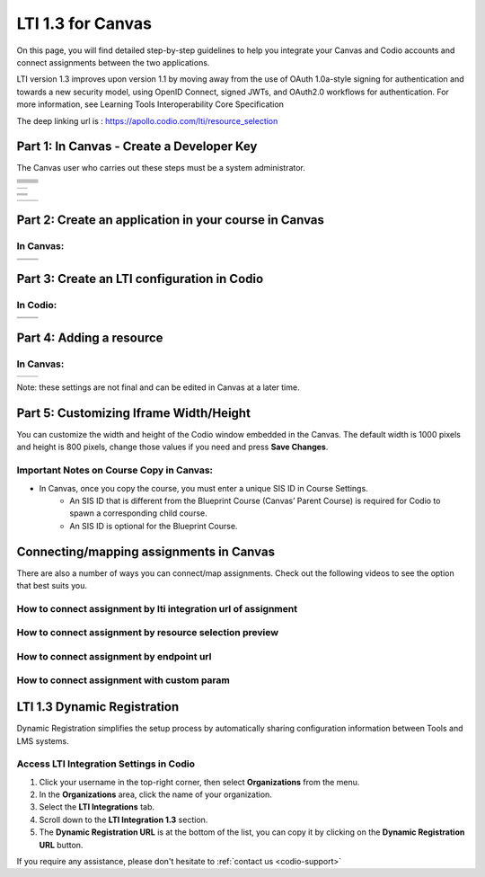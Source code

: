 .. meta::
   :description: LTI 1.3 for Canvas

.. _lti1-3Canvas:

LTI 1.3 for Canvas
==================

On this page, you will find detailed step-by-step guidelines to help you integrate your Canvas and Codio accounts and connect assignments between the two applications.


LTI version 1.3 improves upon version 1.1 by moving away from the use of OAuth 1.0a-style signing for authentication and towards a new security model, using OpenID Connect, signed JWTs, and OAuth2.0 workflows for authentication.
For more information, see Learning Tools Interoperability Core Specification

The deep linking url is : https://apollo.codio.com/lti/resource_selection


Part 1: In Canvas - Create a Developer Key
------------------------------------------
The Canvas user who carries out these steps must be a system administrator.


+-----------------------------------------------------------------------------------------+--------------------------------------------------------------------------------------------------------------------------------------------------------------+
| .. raw:: html                                                                           |                                                                                                                                                              |
|                                                                                         |                                                                                                                                                              |
|     <div class="small">                                                                 |                                                                                                                                                              |
|      <strong>In Codio:</strong><br>                                                     |    |image1|                                                                                                                                                  |
|     1. Click your username in the                                                       |                                                                                                                                                              |
|        top-right corner, then select <strong>Organization</strong> from the menu.       |                                                                                                                                                              |
|        In the Organizations area, click the name of your organization.<br><br>          |                                                                                                                                                              |
|                                                                                         |                                                                                                                                                              |
|     2. Select the <strong>LTI Integrations</strong> tab.<br><br>                        |                                                                                                                                                              |
|     3. Scroll down to the <strong>LTI Integration 1.3</strong> section; you should      |                                                                                                                                                              |
|         see the following fields. Keep this page open.                                  |                                                                                                                                                              |
|     </div>                                                                              |                                                                                                                                                              |
+-----------------------------------------------------------------------------------------+--------------------------------------------------------------------------------------------------------------------------------------------------------------+
| .. raw:: html                                                                           |                                                                                                                                                              |
|                                                                                         |                                                                                                                                                              |
|     <div class="small">                                                                 |                                                                                                                                                              |
|      <strong>In Canvas:</strong><br>                                                    |    |image2|                                                                                                                                                  |
|     4. Select <strong>Admin -> Developer</strong> Keys  <br><br>                        |                                                                                                                                                              |
|     5. Click on <strong>Developer Key</strong> and select <strong>+LTI key</strong>.    |                                                                                                                                                              |
|                                                                                         |                                                                                                                                                              |
|     </div>                                                                              |                                                                                                                                                              |
+-----------------------------------------------------------------------------------------+--------------------------------------------------------------------------------------------------------------------------------------------------------------+
| .. raw:: html                                                                           |                                                                                                                                                              |
|                                                                                         |                                                                                                                                                              |
|     <div class="small">                                                                 |                                                                                                                                                              |
|                                                                                         |    |image3|                                                                                                                                                  |
|     6. Complete the <strong>Key Name, Title</strong> and <strong>Description</strong>   |                                                                                                                                                              |
|         fields. Make sure to set the <strong>method</strong> to <strong>Manual Entry    |                                                                                                                                                              |
|          </strong> <br><br>                                                             |                                                                                                                                                              |
|     7. From Codio, under <strong>LTI 1.3 Integration, copy the LTI URL</strong>         |                                                                                                                                                              |
|         and paste it into the <strong>Target Link URI field</strong> in Canvas.<br><br> |                                                                                                                                                              |
|     8. From Codio copy the <strong>Initiate Login URL</strong> and paste it into the    |                                                                                                                                                              |
|        <strong>OpenID Connect Initiation URL</strong>.<br><br>                          |                                                                                                                                                              |
|     9. Copy the <strong>Redirect URL</strong> and paste it into the                     |                                                                                                                                                              |
|      <strong>Canvas Redirect URI</strong> field.                                        |                                                                                                                                                              |
|                                                                                         |                                                                                                                                                              |
|     </div>                                                                              |                                                                                                                                                              |
+-----------------------------------------------------------------------------------------+--------------------------------------------------------------------------------------------------------------------------------------------------------------+
| .. raw:: html                                                                           |                                                                                                                                                              |
|                                                                                         |                                                                                                                                                              |
|     <div class="small">                                                                 |                                                                                                                                                              |
|                                                                                         |    |image4|                                                                                                                                                  |
|     10. In Canvas, change <strong>JWK Method</strong> to                                |                                                                                                                                                              |
|          <strong>Public JWK URL</strong>. <br><br>                                      |                                                                                                                                                              |
|     11. From Codio, copy the <strong>Keyset URL</strong> and paste it into              |                                                                                                                                                              |
|          the <strong>Public JWK URL</strong> field.                                     |                                                                                                                                                              |
|     </div>                                                                              |                                                                                                                                                              |
+-----------------------------------------------------------------------------------------+--------------------------------------------------------------------------------------------------------------------------------------------------------------+
| .. raw:: html                                                                           |                                                                                                                                                              |
|                                                                                         |                                                                                                                                                              |
|     <div class="small">                                                                 |                                                                                                                                                              |
|                                                                                         |    |image5|                                                                                                                                                  |
|     12. Expand the <strong>LTI Advantage Services</strong> section and toggle           |                                                                                                                                                              |
|         each field on.<br><br>                                                          |                                                                                                                                                              |
|     13. Expand the <strong>Additional Settings</strong> section<br><br>                 |                                                                                                                                                              |
|                                                                                         |                                                                                                                                                              |
|     14. Type "codio.com" in both the <strong>Domain</strong> and                        |                                                                                                                                                              |
|        <strong>Tool Id</strong> fields.<br><br>                                         |                                                                                                                                                              |
|     15. Select the <strong>Privacy level</strong> as <strong>Public</strong>.           |                                                                                                                                                              |
|                                                                                         |                                                                                                                                                              |
|                                                                                         |                                                                                                                                                              |
|     </div>                                                                              |                                                                                                                                                              |
+-----------------------------------------------------------------------------------------+--------------------------------------------------------------------------------------------------------------------------------------------------------------+
| .. raw:: html                                                                           |                                                                                                                                                              |
|                                                                                         |                                                                                                                                                              |
|     <div class="small">                                                                 |                                                                                                                                                              |
|                                                                                         |    |image6|                                                                                                                                                  |
|     16. Scroll down to the <strong>Placements</strong> field. You can add a placement   |                                                                                                                                                              |
|          by starting to type the name and then selecting it when it appears.            |                                                                                                                                                              |
|          Placements that should be included (remove any others):                        |                                                                                                                                                              |
|          Link Selection, Editor Button,  Assignment Selection and Course Navigation.    |                                                                                                                                                              |
|     </div>                                                                              |                                                                                                                                                              |
+-----------------------------------------------------------------------------------------+--------------------------------------------------------------------------------------------------------------------------------------------------------------+





+-------------------------------------------------------------------------------------------------------------------------------------------------------------------------------------------------------------------------------------------------------------------------------------------------------------+
| |image7|                                                                                                                                                                                                                                                                                                    | 
|                                                                                                                                                                                                                                                                                                             |
| .. raw:: html                                                                                                                                                                                                                                                                                               |
|                                                                                                                                                                                                                                                                                                             |
|     <div class="small">                                                                                                                                                                                                                                                                                     |
|                                                                                                                                                                                                                                                                                                             |
|     17. Expand each of the following fields, and copy the static links below:<br><br>                                                                                                                                                                                                                       |
|     <strong>Link Selection</strong><br>                                                                                                                                                                                                                                                                     |
|     Select <strong>LtiDeepLinkingRequest</strong><br>                                                                                                                                                                                                                                                       |
|     <span style="color: teal;">Target Link URI:</span>                                                                                                                                                                                                                                                      |
|     https://apollo.codio.com/lti/resource_selection                                                                                                                                                                                                                                                         |
|     <button onclick="copyRSTUrl1()">Copy URL</button><br>                                                                                                                                                                                                                                                   |
|     <script> function copyRSTUrl1() {                                                                                                                                                                                                                                                                       |
|     const url = "https://apollo.codio.com/lti/resource_selection";                                                                                                                                                                                                                                          |
|     navigator.clipboard.writeText(url).then(() => {                                                                                                                                                                                                                                                         |
|      alert('URL copied to clipboard!'); }).catch(err => {                                                                                                                                                                                                                                                   |  
|      console.error('Failed to copy: ', err); }); } </script>                                                                                                                                                                                                                                                |
|     <span style="color: teal;">Icon Url:</span><br>                                                                                                                                                                                                                                                         |
|     https://static-assets.codio.com/dashboard/images/icons/favicon-16x16.da14ae918fd9bc3b.png                                                                                                                                                                                                               |
|                                                                                                                                                                                                                                                                                                             |
|     <button onclick="copyRSTUrl2()">Copy URL</button><br>                                                                                                                                                                                                                                                   |
|     <script> function copyRSTUrl2() {                                                                                                                                                                                                                                                                       |
|     const url = "https://static-assets.codio.com/dashboard/images/icons/favicon-16x16.da14ae918fd9bc3b.png";                                                                                                                                                                                                |
|                                                                                                                                                                                                                                                                                                             |
|     navigator.clipboard.writeText(url).then(() => {                                                                                                                                                                                                                                                         |
|      alert('URL copied to clipboard!'); }).catch(err => {                                                                                                                                                                                                                                                   |  
|      console.error('Failed to copy: ', err); }); } </script>                                                                                                                                                                                                                                                |
|     </div>                                                                                                                                                                                                                                                                                                  |
+-------------------------------------------------------------------------------------------------------------------------------------------------------------------------------------------------------------------------------------------------------------------------------------------------------------+

+-------------------------------------------------------------------------------------------------------------------------------------------------------------------------------------------------------------------------------------------------------------------------------------------------------------+
| |image8|                                                                                                                                                                                                                                                                                                    |
|                                                                                                                                                                                                                                                                                                             |
| .. raw:: html                                                                                                                                                                                                                                                                                               |
|                                                                                                                                                                                                                                                                                                             |
|     <div class="small">                                                                                                                                                                                                                                                                                     |
|                                                                                                                                                                                                                                                                                                             |
|                                                                                                                                                                                                                                                                                                             |
|     <strong>Editor button</strong><br>                                                                                                                                                                                                                                                                      |
|                                                                                                                                                                                                                                                                                                             |
|     <span style="color: teal;">Target Link URI:</span>                                                                                                                                                                                                                                                      |
|     https://apollo.codio.com/lti/editor_button                                                                                                                                                                                                                                                              |
|     <button onclick="copyRSTUrl3()">Copy URL</button><br>                                                                                                                                                                                                                                                   |
|     <script> function copyRSTUrl3() {                                                                                                                                                                                                                                                                       |
|     const url = "https://apollo.codio.com/lti/editor_button";                                                                                                                                                                                                                                               |
|     navigator.clipboard.writeText(url).then(() => {                                                                                                                                                                                                                                                         |
|     alert('URL copied to clipboard!'); }).catch(err => {                                                                                                                                                                                                                                                    |  
|     console.error('Failed to copy: ', err); }); } </script>                                                                                                                                                                                                                                                 |
|     <span style="color: teal;">Icon Url:</span><br>                                                                                                                                                                                                                                                         |
|     https://static-assets.codio.com/dashboard/images/icons/favicon-16x16.da14ae918fd9bc3b.png                                                                                                                                                                                                               |
|                                                                                                                                                                                                                                                                                                             |
|     <button onclick="copyRSTUrl4()">Copy URL</button><br>                                                                                                                                                                                                                                                   |
|     <script> function copyRSTUrl4() {                                                                                                                                                                                                                                                                       |
|     const url = "https://static-assets.codio.com/dashboard/images/icons/favicon-16x16.da14ae918fd9bc3b.png";                                                                                                                                                                                                |
|                                                                                                                                                                                                                                                                                                             |
|     navigator.clipboard.writeText(url).then(() => {                                                                                                                                                                                                                                                         |
|      alert('URL copied to clipboard!'); }).catch(err => {                                                                                                                                                                                                                                                   |  
|      console.error('Failed to copy: ', err); }); } </script>                                                                                                                                                                                                                                                |
|     </div>                                                                                                                                                                                                                                                                                                  |
+-------------------------------------------------------------------------------------------------------------------------------------------------------------------------------------------------------------------------------------------------------------------------------------------------------------+
| |image9|                                                                                                                                                                                                                                                                                                    |      
|                                                                                                                                                                                                                                                                                                             |
| .. raw:: html                                                                                                                                                                                                                                                                                               |
|                                                                                                                                                                                                                                                                                                             |
|     <div class="small">                                                                                                                                                                                                                                                                                     |
|                                                                                                                                                                                                                                                                                                             |
|                                                                                                                                                                                                                                                                                                             |
|     <strong>Assignment Selection</strong><br>                                                                                                                                                                                                                                                               |
|     Select <strong>LtiDeepLinkingRequest</strong><br>                                                                                                                                                                                                                                                       |
|     <span style="color: teal;">Target Link URI:</span>                                                                                                                                                                                                                                                      |
|     https://apollo.codio.com/lti/resource_selection                                                                                                                                                                                                                                                         |
|     <button onclick="copyRSTUrl5()">Copy URL</button><br>                                                                                                                                                                                                                                                   |
|     <script> function copyRSTUrl5() {                                                                                                                                                                                                                                                                       |
|     const url = "https://apollo.codio.com/lti/resource_selection";                                                                                                                                                                                                                                          |
|     navigator.clipboard.writeText(url).then(() => {                                                                                                                                                                                                                                                         |
|     alert('URL copied to clipboard!'); }).catch(err => {                                                                                                                                                                                                                                                    |  
|     console.error('Failed to copy: ', err); }); } </script>                                                                                                                                                                                                                                                 |
|     <span style="color: teal;">Icon Url:</span><br>                                                                                                                                                                                                                                                         |
|     https://static-assets.codio.com/dashboard/images/icons/favicon-16x16.da14ae918fd9bc3b.png                                                                                                                                                                                                               |
|                                                                                                                                                                                                                                                                                                             |
|     <button onclick="copyRSTUrl6()">Copy URL</button><br>                                                                                                                                                                                                                                                   |
|     <script> function copyRSTUrl6() {                                                                                                                                                                                                                                                                       |
|     const url = "https://static-assets.codio.com/dashboard/images/icons/favicon-16x16.da14ae918fd9bc3b.png";                                                                                                                                                                                                |
|                                                                                                                                                                                                                                                                                                             |
|     navigator.clipboard.writeText(url).then(() => {                                                                                                                                                                                                                                                         |
|      alert('URL copied to clipboard!'); }).catch(err => {                                                                                                                                                                                                                                                   |  
|      console.error('Failed to copy: ', err); }); } </script>                                                                                                                                                                                                                                                |
|     </div>                                                                                                                                                                                                                                                                                                  |
+-------------------------------------------------------------------------------------------------------------------------------------------------------------------------------------------------------------------------------------------------------------------------------------------------------------+
| |image10|                                                                                                                                                                                                                                                                                                   |
|                                                                                                                                                                                                                                                                                                             |
| .. raw:: html                                                                                                                                                                                                                                                                                               |
|                                                                                                                                                                                                                                                                                                             |
|     <div class="small">                                                                                                                                                                                                                                                                                     |
|                                                                                                                                                                                                                                                                                                             |
|                                                                                                                                                                                                                                                                                                             |
|     <strong>Course Navigation</strong><br>                                                                                                                                                                                                                                                                  |
|                                                                                                                                                                                                                                                                                                             |
|     <span style="color: teal;">Target Link URI:</span>                                                                                                                                                                                                                                                      |
|     https://apollo.codio.com/lti/course_navigation                                                                                                                                                                                                                                                          |
|     <button onclick="copyRSTUrl7()">Copy URL</button><br>                                                                                                                                                                                                                                                   |
|     <script> function copyRSTUrl7() {                                                                                                                                                                                                                                                                       |
|     const url = "https://apollo.codio.com/lti/course_navigation";                                                                                                                                                                                                                                           |
|     navigator.clipboard.writeText(url).then(() => {                                                                                                                                                                                                                                                         |
|     alert('URL copied to clipboard!'); }).catch(err => {                                                                                                                                                                                                                                                    |  
|     console.error('Failed to copy: ', err); }); } </script>                                                                                                                                                                                                                                                 |
|     <span style="color: teal;">Icon Url:</span><br>                                                                                                                                                                                                                                                         |
|     https://static-assets.codio.com/dashboard/images/icons/favicon-16x16.da14ae918fd9bc3b.png                                                                                                                                                                                                               |
|                                                                                                                                                                                                                                                                                                             |
|     <button onclick="copyRSTUrl8()">Copy URL</button><br>                                                                                                                                                                                                                                                   |
|     <script> function copyRSTUrl8() {                                                                                                                                                                                                                                                                       |
|     const url = "https://static-assets.codio.com/dashboard/images/icons/favicon-16x16.da14ae918fd9bc3b.png";                                                                                                                                                                                                |
|                                                                                                                                                                                                                                                                                                             |
|     navigator.clipboard.writeText(url).then(() => {                                                                                                                                                                                                                                                         |
|      alert('URL copied to clipboard!'); }).catch(err => {                                                                                                                                                                                                                                                   |  
|      console.error('Failed to copy: ', err); }); } </script>                                                                                                                                                                                                                                                |
|     </div>                                                                                                                                                                                                                                                                                                  |
+-------------------------------------------------------------------------------------------------------------------------------------------------------------------------------------------------------------------------------------------------------------------------------------------------------------+

+-------------------------------------------------------------------------------------------+--------------------------------------------------------------------------------------------------------------------------------------------------------------+
| .. raw:: html                                                                             |                                                                                                                                                              |
|                                                                                           |                                                                                                                                                              |
|     <div class="small">                                                                   |                                                                                                                                                              |
|                                                                                           |    |image11|                                                                                                                                                 |
|     18. Press <strong>Save</strong> in bottom right corner<br><br>                        |                                                                                                                                                              |
|     19. You will be back at the list of developer keys.<br><br>                           |                                                                                                                                                              |
|     20. Update <strong>State</strong> to: on<br><br>                                      |                                                                                                                                                              |
|     21. Copy the number in the <strong>Details<strong> column (for use in Parts 2 and 3)  |                                                                                                                                                              |
|     </div>                                                                                |                                                                                                                                                              |
+-------------------------------------------------------------------------------------------+--------------------------------------------------------------------------------------------------------------------------------------------------------------+


.. |image1| image:: /instructors/admin/integration/CodioLTI1.3Integration.png
   :width: 1500px  
.. |image2| image:: /img/lti/canvasdeveloperkey.png
   :width: 1500px
.. |image3| image:: /img/lti/developerkeyvalues.png
   :width: 1500px
.. |image4| image:: /img/lti/canvasJWK.png
   :width: 1500px
.. |image5| image:: /img/lti/canvasadvantage.png
   :width: 1500px
.. |image6| image:: /img/lti/canvasplacements.png
   :width: 1500px
.. |image7| image:: /img/lti/canvaslinkselect.png
   :width: 1500px
.. |image8| image:: /img/lti/canvaseditorbutton.png
   :width: 1500px
.. |image9| image:: /img/lti/canvasassignment.png
   :width: 1500px
.. |image10| image:: /img/lti/canvasnavigation.png
   :width: 1500px
.. |image11| image:: /img/lti/canvasdetails.png
   :width: 1500px




Part 2: Create an application in your course in Canvas
------------------------------------------------------

In Canvas:
~~~~~~~~~~

+-------------------------------------------------------------------------------------------+------------------------------------------------------------------------------------+
| .. raw:: html                                                                             |                                                                                    |
|                                                                                           | .. image:: /img/lti/addlti13app.png                                                |
|     <div class="small">                                                                   |                                                                                    |
|     1. Select an existing course or create a new course.<br>                              |                                                                                    |
|      <strong>Optional</strong>: create a test course called Codio Test Course before      |                                                                                    |
|        you do it with a production course.<br><br>                                        |                                                                                    |
|      2. In your course, go to <strong>Settings → Apps → + App</strong><br><br>            |                                                                                    |
|      3. In Configuration Type, select: <strong>By Client ID</strong><br><br>              |                                                                                    |
|      4. Paste number you copied in Part 1 into <strong>Client ID</strong> field<br><br>   |                                                                                    |
|      5. <strong>Submit → Install</strong><br><br>                                         |                                                                                    |
|        </div>                                                                             |                                                                                    |
+-------------------------------------------------------------------------------------------+------------------------------------------------------------------------------------+
| .. raw:: html                                                                             |                                                                                    |
|                                                                                           | .. image:: /img/lti/canvasdeployment.png                                           |
|     <div class="small">                                                                   |                                                                                    |
|     6. After you click install, click the gear icon by the tool you just created<br><br>  |                                                                                    |
|     7. Select <strong>Deployment ID</strong><br><br>                                      |                                                                                    |
|                                                                                           |                                                                                    |
|      8. Copy the ID displayed, it will be used in Part 3                                  |                                                                                    |                                                                                                                           
|        </div>                                                                             |                                                                                    |
+-------------------------------------------------------------------------------------------+------------------------------------------------------------------------------------+



Part 3: Create an LTI configuration in Codio
--------------------------------------------

In Codio:
~~~~~~~~~

+-------------------------------------------------------------------------------------------+------------------------------------------------------------------------------------+
| .. raw:: html                                                                             |                                                                                    |
|                                                                                           |                                                                                    |
|     <div class="small">                                                                   |                                                                                    |
|     1. In your org → <strong>LTI Integrations</strong><br>                                |     .. image:: /img/lti/addlti13integration.png                                    |
|            - Scroll down to <strong>LTI 1.3 Configurations</strong><br>                   |                                                                                    |
|            - Click <strong>Add Integration</strong><br><br>                               |                                                                                    |                                                                                                                         
|        </div>                                                                             |                                                                                    |
+-------------------------------------------------------------------------------------------+------------------------------------------------------------------------------------+
| .. raw:: html                                                                             |                                                                                    |
|                                                                                           |                                                                                    |
|     <div class="small">                                                                   |                                                                                    |
|     Updating the fields in Platform Information<br><br>                                   |                                                                                    |
|     <strong>Note: replace [CANVAS DOMAIN] with your institution’s                         |                                                                                    |
|       domain in steps 5-7. Make sure to remove the brackets. Example:                     |                                                                                    |
|       https://Codio.instructure/api/lti/security/jwks      </strong><br><br>              |    .. image:: /img/lti/canvasplatform25.png                                        |    
|     2. <span style="color: teal;">Platform ID:</span>                                     |                                                                                    |
|         https://canvas.instructure.com                                                    |                                                                                    |
|                                                                                           |                                                                                    |
|       <button onclick="copyRSTUrl9()">Copy URL</button><br>                               |                                                                                    |
|       <script> function copyRSTUrl9() {                                                   |                                                                                    |
|       const url = "https://canvas.instructure.com";                                       |                                                                                    |
|       navigator.clipboard.writeText(url).then(() => {                                     |                                                                                    |
|       alert('URL copied to clipboard!'); }).catch(err => {                                |                                                                                    |
|        console.error('Failed to copy: ', err); }); } </script><br><br>                    |                                                                                    |
|                                                                                           |                                                                                    |
|      3. <strong>Client ID:</strong> copied from Developer Keys at end of Part 1<br><br>   |                                                                                    |
|      4. <strong>Deployment Id:</strong> copied in Part 2<br><br>                          |                                                                                    |
|                                                                                           |                                                                                    |
|      5. <span style="color: teal;">Public Keyset URL:</span>                              |                                                                                    |
|         https://[CANVAS DOMAIN]/api/lti/security/jwks                                     |                                                                                    |
|                                                                                           |                                                                                    |
|         <button onclick="copyRSTUrl10()">Copy URL</button><br>                            |                                                                                    |
|         <script> function copyRSTUrl10() {                                                |                                                                                    |
|         const url = "https://[CANVAS DOMAIN]/api/lti/security/jwks";                      |                                                                                    |
|         navigator.clipboard.writeText(url).then(() => {                                   |                                                                                    |
|        alert('URL copied to clipboard!'); }).catch(err => {                               |                                                                                    |
|        console.error('Failed to copy: ', err); }); } </script><br><br>                    |                                                                                    |
|                                                                                           |                                                                                    |
|      6. <span style="color: teal;">Access Token URL:</span>                               |                                                                                    |
|         https://[CANVAS DOMAIN]/login/oauth2/token                                        |                                                                                    |
|                                                                                           |                                                                                    |
|         <button onclick="copyRSTUrl11()">Copy URL</button><br>                            |                                                                                    |
|         <script> function copyRSTUrl11() {                                                |                                                                                    |
|         const url = "https://[CANVAS DOMAIN]/login/oauth2/token";                         |                                                                                    |
|         navigator.clipboard.writeText(url).then(() => {                                   |                                                                                    |
|        alert('URL copied to clipboard!'); }).catch(err => {                               |                                                                                    |
|        console.error('Failed to copy: ', err); }); } </script><br><br>                    |                                                                                    |
|                                                                                           |                                                                                    |
|      7. <span style="color: teal;">Authentication Request URL:</span>                     |                                                                                    |
|         https://[CANVAS DOMAIN]/api/lti/authorize_redirect                                |                                                                                    |
|                                                                                           |                                                                                    |
|         <button onclick="copyRSTUrl12()">Copy URL</button><br>                            |                                                                                    |
|         <script> function copyRSTUrl12() {                                                |                                                                                    |
|         const url = "https://[CANVAS DOMAIN]/api/lti/authorize_redirect";                 |                                                                                    |
|         navigator.clipboard.writeText(url).then(() => {                                   |                                                                                    |
|        alert('URL copied to clipboard!'); }).catch(err => {                               |                                                                                    |
|        console.error('Failed to copy: ', err); }); } </script><br><br>                    |                                                                                    |
|                                                                                           |                                                                                    |
|      8. Click <strong>Create</strong>                                                     |                                                                                    |                                                                                                                              
|                                                                                           |                                                                                    |                                                                                                                                                                  
|        </div>                                                                             |                                                                                    |
+-------------------------------------------------------------------------------------------+------------------------------------------------------------------------------------+


Part 4: Adding a resource
-------------------------
In Canvas:
~~~~~~~~~~
+-------------------------------------------------------------------------------------------------+------------------------------------------------------------------------------------------------------------------------------------------------------+
| .. raw:: html                                                                                   |      .. image:: /img/lti/createassignment.png                                                                                                        |
|                                                                                                 |                                                                                                                                                      |
|     <div class="small">                                                                         |                                                                                                                                                      |
|      1. Go to Assignments in your course, select <strong>Assignment</strong><br><br>.           |                                                                                                                                                      |
|      2. Give your assignment a name.<br><br>                                                    |                                                                                                                                                      |
|      3. Select a number of points.<br><br>                                                      |                                                                                                                                                      |
|      4. Under <strong>Submission Type</strong>, select <strong>External Tool</strong>.<br><br>  |                                                                                                                                                      |
|      5. Select Find.<br><br>                                                                    |                                                                                                                                                      |
|                                                                                                 |                                                                                                                                                      |
|  <strong>Note: Do not use LTI Integration URL to assign an assignment</strong><br><br>          |                                                                                                                                                      |
|                                                                                                 |                                                                                                                                                      |
|     6. Select the tool created in Part 1.<br>                                                   |                                                                                                                                                      |
|         - Choose the Course and Assignment to connect to<br>                                    |                                                                                                                                                      |
|         - Recommended: Select Load in a new tab<br><br>                                         |                                                                                                                                                      |
|      7. Select <strong>Save</strong> at bottom of the page                                      |                                                                                                                                                      |
|       </div>                                                                                    |                                                                                                                                                      |
+-------------------------------------------------------------------------------------------------+------------------------------------------------------------------------------------------------------------------------------------------------------+

Note: these settings are not final and can be edited in Canvas at a later time.


Part 5: Customizing Iframe Width/Height
---------------------------------------

You can customize the width and height of the Codio window embedded in the Canvas. The default width is 1000 pixels and height is 800 pixels, change those values if you need and press **Save Changes**.

  .. image:: /img/lti/iframe-width-height.png
     :alt: Iframe Width and Height settings


Important Notes on Course Copy in Canvas:
~~~~~~~~~~~~~~~~~~~~~~~~~~~~~~~~~~~~~~~~~~

- In Canvas, once you copy the course, you must enter a unique SIS ID in Course Settings.
    - An SIS ID that is different from the Blueprint Course (Canvas’ Parent Course) is required for Codio to spawn a corresponding child course.
    - An SIS ID is optional for the Blueprint Course.

Connecting/mapping assignments in Canvas
------------------------------------------

There are also a number of ways you can connect/map assignments. Check out the following videos to see the option that best suits you.

How to connect assignment by lti integration url of assignment
~~~~~~~~~~~~~~~~~~~~~~~~~~~~~~~~~~~~~~~~~~~~~~~~~~~~~~~~~~~~~~

.. raw:: html

    <script src="https://fast.wistia.com/embed/medias/bzowzoyfz1.jsonp" async></script><script src="https://fast.wistia.com/assets/external/E-v1.js" async></script><div class="wistia_responsive_padding" style="padding:56.25% 0 0 0;position:relative;"><div class="wistia_responsive_wrapper" style="height:100%;left:0;position:absolute;top:0;width:100%;"><div class="wistia_embed wistia_async_bzowzoyfz1 seo=false videoFoam=true" style="height:100%;position:relative;width:100%"><div class="wistia_swatch" style="height:100%;left:0;opacity:0;overflow:hidden;position:absolute;top:0;transition:opacity 200ms;width:100%;"><img src="https://fast.wistia.com/embed/medias/bzowzoyfz1/swatch" style="filter:blur(5px);height:100%;object-fit:contain;width:100%;" alt="" aria-hidden="true" onload="this.parentNode.style.opacity=1;" /></div></div></div></div>

How to connect assignment by resource selection preview
~~~~~~~~~~~~~~~~~~~~~~~~~~~~~~~~~~~~~~~~~~~~~~~~~~~~~~~

.. raw:: html

    <script src="https://fast.wistia.com/embed/medias/ksdwvd0z3i.jsonp" async></script><script src="https://fast.wistia.com/assets/external/E-v1.js" async></script><div class="wistia_responsive_padding" style="padding:56.25% 0 0 0;position:relative;"><div class="wistia_responsive_wrapper" style="height:100%;left:0;position:absolute;top:0;width:100%;"><div class="wistia_embed wistia_async_ksdwvd0z3i seo=false videoFoam=true" style="height:100%;position:relative;width:100%"><div class="wistia_swatch" style="height:100%;left:0;opacity:0;overflow:hidden;position:absolute;top:0;transition:opacity 200ms;width:100%;"><img src="https://fast.wistia.com/embed/medias/ksdwvd0z3i/swatch" style="filter:blur(5px);height:100%;object-fit:contain;width:100%;" alt="" aria-hidden="true" onload="this.parentNode.style.opacity=1;" /></div></div></div></div>

How to connect assignment by endpoint url
~~~~~~~~~~~~~~~~~~~~~~~~~~~~~~~~~~~~~~~~~

.. raw:: html

    <script src="https://fast.wistia.com/embed/medias/fvyglizd2l.jsonp" async></script><script src="https://fast.wistia.com/assets/external/E-v1.js" async></script><div class="wistia_responsive_padding" style="padding:56.25% 0 0 0;position:relative;"><div class="wistia_responsive_wrapper" style="height:100%;left:0;position:absolute;top:0;width:100%;"><div class="wistia_embed wistia_async_fvyglizd2l seo=false videoFoam=true" style="height:100%;position:relative;width:100%"><div class="wistia_swatch" style="height:100%;left:0;opacity:0;overflow:hidden;position:absolute;top:0;transition:opacity 200ms;width:100%;"><img src="https://fast.wistia.com/embed/medias/fvyglizd2l/swatch" style="filter:blur(5px);height:100%;object-fit:contain;width:100%;" alt="" aria-hidden="true" onload="this.parentNode.style.opacity=1;" /></div></div></div></div>

How to connect assignment with custom param
~~~~~~~~~~~~~~~~~~~~~~~~~~~~~~~~~~~~~~~~~~~

.. raw:: html

    <script src="https://fast.wistia.com/embed/medias/4hacq8dpos.jsonp" async></script><script src="https://fast.wistia.com/assets/external/E-v1.js" async></script><div class="wistia_responsive_padding" style="padding:56.25% 0 0 0;position:relative;"><div class="wistia_responsive_wrapper" style="height:100%;left:0;position:absolute;top:0;width:100%;"><div class="wistia_embed wistia_async_4hacq8dpos seo=false videoFoam=true" style="height:100%;position:relative;width:100%"><div class="wistia_swatch" style="height:100%;left:0;opacity:0;overflow:hidden;position:absolute;top:0;transition:opacity 200ms;width:100%;"><img src="https://fast.wistia.com/embed/medias/4hacq8dpos/swatch" style="filter:blur(5px);height:100%;object-fit:contain;width:100%;" alt="" aria-hidden="true" onload="this.parentNode.style.opacity=1;" /></div></div></div></div>


LTI 1.3 Dynamic Registration
-----------------------------


Dynamic Registration simplifies the setup process by automatically sharing configuration information between Tools and LMS systems. 



Access LTI Integration Settings in Codio
~~~~~~~~~~~~~~~~~~~~~~~~~~~~~~~~~~~~~~~~~


.. image:: /img/lti/codiolti13settings.png
    :alt: LTI 1.3 settings in Codio
    :align: right
    :width: 350px
    :class: img-responsive


1. Click your username in the top-right corner, then select **Organizations** from the menu.
2. In the **Organizations** area, click the name of your organization.
3. Select the **LTI Integrations** tab.
4. Scroll down to the **LTI Integration 1.3** section.
5. The **Dynamic Registration URL** is at the bottom of the list, you can copy it by clicking on the **Dynamic Registration URL** button.






If you require any assistance, please don't hesitate to :ref:`contact us <codio-support>`

